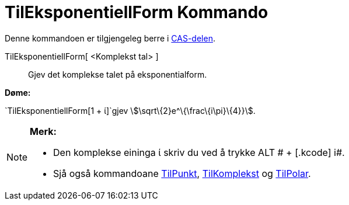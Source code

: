 = TilEksponentiellForm Kommando
:page-en: commands/ToExponential
ifdef::env-github[:imagesdir: /nn/modules/ROOT/assets/images]

Denne kommandoen er tilgjengeleg berre i xref:/CAS_delen.adoc[CAS-delen].

TilEksponentiellForm[ <Komplekst tal> ]::
  Gjev det komplekse talet på eksponentialform.

[EXAMPLE]
====

*Døme:*

`++TilEksponentiellForm[1 + ί]++`gjev stem:[\sqrt\{2}e^\{\frac\{i\pi}\{4}}].

====

[NOTE]
====

*Merk:*

* Den komplekse eininga ί skriv du ved å trykke [.kcode]#ALT # + [.kcode]# i#.
* Sjå også kommandoane xref:/commands/TilPunkt.adoc[TilPunkt], xref:/commands/TilKomplekst.adoc[TilKomplekst] og
xref:/commands/TilPolar.adoc[TilPolar].

====

